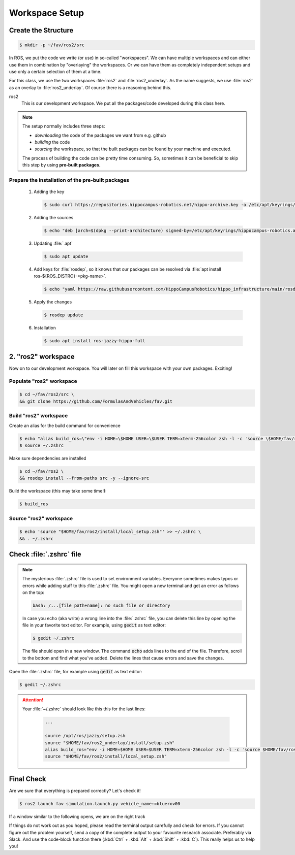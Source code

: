 Workspace Setup
###############

Create the Structure
====================

.. code-block:: console

   $ mkdir -p ~/fav/ros2/src

In ROS, we put the code we write (or use) in so-called "workspaces". 
We can have multiple workspaces and can either use them in combination by "overlaying" the workspaces. Or we can have them as completely independent setups and use only a certain selection of them at a time.

For this class, we use the two workspaces :file:`ros2` and :file:`ros2_underlay`. As the name suggests, we use :file:`ros2` as an overlay to :file:`ros2_underlay`. Of course there is a reasoning behind this.

ros2
   This is our development workspace. We put all the packages/code developed during this class here.

.. note:: 
   The setup normally includes three steps:

   - *downloading* the code of the packages we want from e.g. github
   - *building* the code
   - *sourcing* the workspace, so that the built packages can be found by your machine and executed.
  
   The process of building the code can be pretty time consuming. So, sometimes it can be beneficial to skip this step by using **pre-built packages**.



Prepare the installation of the pre-built packages
**************************************

   1. Adding the key

      .. code-block:: console

         $ sudo curl https://repositories.hippocampus-robotics.net/hippo-archive.key -o /etc/apt/keyrings/hippocampus-robotics.asc

   2. Adding the sources

      .. code-block:: console

         $ echo "deb [arch=$(dpkg --print-architecture) signed-by=/etc/apt/keyrings/hippocampus-robotics.asc] https://repositories.hippocampus-robotics.net/ubuntu $(. /etc/os-release && echo $UBUNTU_CODENAME) main" | sudo tee /etc/apt/sources.list.d/hippocampus.list

   3. Updating :file:`.apt`

      .. code-block:: console

         $ sudo apt update

   4. Add keys for :file:`rosdep`, so it knows that our packages can be resolved via :file:`apt install ros-${ROS_DISTRO}-<pkg-name>`.
   
      .. code-block:: console

         $ echo "yaml https://raw.githubusercontent.com/HippoCampusRobotics/hippo_infrastructure/main/rosdep-${ROS_DISTRO}.yaml" | sudo tee /etc/ros/rosdep/sources.list.d/50-hippocampus-packages.list

   5. Apply the changes

      .. code-block:: console

         $ rosdep update

   6. Installation

      .. code-block:: console

         $ sudo apt install ros-jazzy-hippo-full


2. "ros2" workspace
====================

Now on to our development workspace. You will later on fill this workspace with your own packages. Exciting!

Populate "ros2" workspace
**************************************

.. code-block:: console

   $ cd ~/fav/ros2/src \
   && git clone https://github.com/FormulasAndVehicles/fav.git

Build "ros2" workspace
**************************************

Create an alias for the build command for convenience

.. code-block:: console

   $ echo "alias build_ros=\"env -i HOME=\$HOME USER=\$USER TERM=xterm-256color zsh -l -c 'source \$HOME/fav/ros2_underlay/install/setup.zsh && cd \$HOME/fav/ros2 && colcon build --symlink-install --cmake-args -DCMAKE_EXPORT_COMPILE_COMMANDS=ON'\"" >> ~/.zshrc
   $ source ~/.zshrc

Make sure dependencies are installed

.. code-block:: console

   $ cd ~/fav/ros2 \
   && rosdep install --from-paths src -y --ignore-src

Build the workspace (this may take some time!):

.. code-block:: console

   $ build_ros



Source "ros2" workspace
**************************************

.. code-block:: console

   $ echo 'source "$HOME/fav/ros2/install/local_setup.zsh"' >> ~/.zshrc \
   && . ~/.zshrc



Check :file:`.zshrc` file
==========================

.. note:: 
   
   The mysterious :file:`.zshrc` file is used to set environment variables.
   Everyone sometimes makes typos or errors while adding stuff to this :file:`.zshrc` file. You might open a new terminal and get an error as follows on the top:

   .. code-block:: console

      bash: /...[file path+name]: no such file or directory

   
      
   In case you echo (aka write) a wrong line into the :file:`.zshrc` file, you can delete this line by opening the file in your favorite text editor. For example, using :code:`gedit` as text editor: 

   .. code-block:: console
      
      $ gedit ~/.zshrc

   The file should open in a new window. The command :code:`echo` adds lines to the end of the file. Therefore, scroll to the bottom and find what you've added. Delete the lines that cause errors and save the changes.


Open the :file:`.zshrc` file, for example using :code:`gedit` as text editor:

.. code-block:: console

   $ gedit ~/.zshrc

.. attention:: 

   Your :file:`~/.zshrc` should look like this this for the last lines:

      .. code-block:: 

         ...

         source /opt/ros/jazzy/setup.zsh
         source "$HOME/fav/ros2_underlay/install/setup.zsh"
         alias build_ros="env -i HOME=$HOME USER=$USER TERM=xterm-256color zsh -l -c 'source $HOME/fav/ros2_underlay/install/setup.zsh && cd $HOME/ros2 && colcon build --symlink-install --cmake-args -DCMAKE_EXPORT_COMPILE_COMMANDS=ON'"
         source "$HOME/fav/ros2/install/local_setup.zsh"

Final Check
===========

Are we sure that everything is prepared correctly? Let's check it!

.. code-block:: console

   $ ros2 launch fav simulation.launch.py vehicle_name:=bluerov00

If a window similar to the following opens, we are on the right track

.. image:: /res/images/gazebo_test.png

If things do not work out as you hoped, please read the terminal output carefully and check for errors. If you cannot figure out the problem yourself, send a copy of the complete output to your favourite research associate. Preferably via Slack. And use the code-block function there (:kbd:`Ctrl` + :kbd:`Alt` + :kbd:`Shift` + :kbd:`C`). This really helps us to help you!
